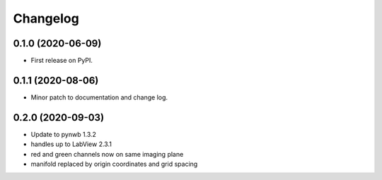 
Changelog
=========

0.1.0 (2020-06-09)
------------------

* First release on PyPI.


0.1.1 (2020-08-06)
------------------

* Minor patch to documentation and change log.

0.2.0 (2020-09-03)
------------------

* Update to pynwb 1.3.2
* handles up to LabView 2.3.1
* red and green channels now on same imaging plane
* manifold replaced by origin coordinates and grid spacing
